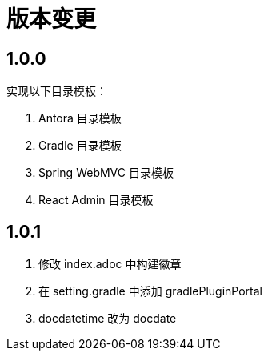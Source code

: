 = 版本变更

:numbered!: ''

== 1.0.0

实现以下目录模板：

. Antora 目录模板
. Gradle 目录模板
. Spring WebMVC 目录模板
. React Admin 目录模板

== 1.0.1

. 修改 index.adoc 中构建徽章
. 在 setting.gradle 中添加 gradlePluginPortal
. docdatetime 改为 docdate
